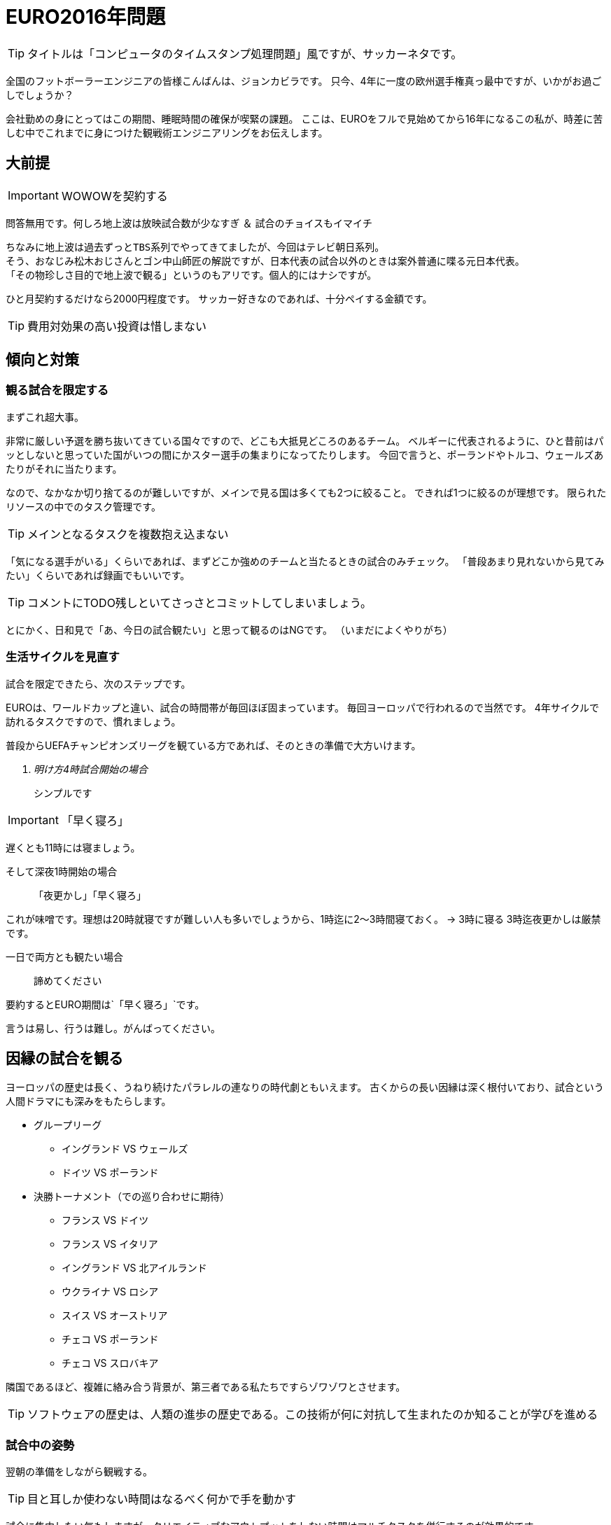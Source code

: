 = EURO2016年問題
:published_at: 2016-06-18
:hp-alt-title: EuroWatchingEngineering
:hp-tags: Tsukamoto,Engineer,Football
:hp-image:

TIP: タイトルは「コンピュータのタイムスタンプ処理問題」風ですが、サッカーネタです。


全国のフットボーラーエンジニアの皆様こんばんは、ジョンカビラです。
只今、4年に一度の欧州選手権真っ最中ですが、いかがお過ごしでしょうか？


会社勤めの身にとってはこの期間、睡眠時間の確保が喫緊の課題。
ここは、EUROをフルで見始めてから16年になるこの私が、時差に苦しむ中でこれまでに身につけた観戦術エンジニアリングをお伝えします。

## 大前提
IMPORTANT: WOWOWを契約する

問答無用です。何しろ地上波は放映試合数が少なすぎ ＆ 試合のチョイスもイマイチ

    ちなみに地上波は過去ずっとTBS系列でやってきてましたが、今回はテレビ朝日系列。
    そう、おなじみ松木おじさんとゴン中山師匠の解説ですが、日本代表の試合以外のときは案外普通に喋る元日本代表。
    「その物珍しさ目的で地上波で観る」というのもアリです。個人的にはナシですが。

ひと月契約するだけなら2000円程度です。
サッカー好きなのであれば、十分ペイする金額です。

TIP: 費用対効果の高い投資は惜しまない


## 傾向と対策
### 観る試合を限定する
まずこれ超大事。

非常に厳しい予選を勝ち抜いてきている国々ですので、どこも大抵見どころのあるチーム。
ベルギーに代表されるように、ひと昔前はパッとしないと思っていた国がいつの間にかスター選手の集まりになってたりします。
今回で言うと、ポーランドやトルコ、ウェールズあたりがそれに当たります。

なので、なかなか切り捨てるのが難しいですが、メインで見る国は多くても2つに絞ること。
できれば1つに絞るのが理想です。
限られたリソースの中でのタスク管理です。

TIP: メインとなるタスクを複数抱え込まない

「気になる選手がいる」くらいであれば、まずどこか強めのチームと当たるときの試合のみチェック。
「普段あまり見れないから見てみたい」くらいであれば録画でもいいです。

TIP: コメントにTODO残しといてさっさとコミットしてしまいましょう。

とにかく、日和見で「あ、今日の試合観たい」と思って観るのはNGです。
（いまだによくやりがち）

### 生活サイクルを見直す
試合を限定できたら、次のステップです。

EUROは、ワールドカップと違い、試合の時間帯が毎回ほぼ固まっています。
毎回ヨーロッパで行われるので当然です。
4年サイクルで訪れるタスクですので、慣れましょう。

普段からUEFAチャンピオンズリーグを観ている方であれば、そのときの準備で大方いけます。

[qanda]
明け方4時試合開始の場合:: シンプルです

IMPORTANT: 「早く寝ろ」

遅くとも11時には寝ましょう。

そして深夜1時開始の場合:: [line-through]#「夜更かし」#「早く寝ろ」

これが味噌です。理想は20時就寝ですが難しい人も多いでしょうから、1時迄に2〜3時間寝ておく。
→ 3時に寝る
3時迄夜更かしは厳禁です。

一日で両方とも観たい場合::  諦めてください

要約するとEURO期間は`「早く寝ろ」`です。

言うは易し、行うは難し。がんばってください。



## 因縁の試合を観る

ヨーロッパの歴史は長く、うねり続けたパラレルの連なりの時代劇ともいえます。
古くからの長い因縁は深く根付いており、試合という人間ドラマにも深みをもたらします。

* グループリーグ

    - イングランド VS ウェールズ
    - ドイツ VS ポーランド


* 決勝トーナメント（での巡り合わせに期待）
    - フランス VS ドイツ
    - フランス VS イタリア

    - イングランド VS 北アイルランド
    - ウクライナ VS ロシア
    - スイス VS オーストリア
    - チェコ VS ポーランド
    - チェコ VS スロバキア

隣国であるほど、複雑に絡み合う背景が、第三者である私たちですらゾワゾワとさせます。

TIP: ソフトウェアの歴史は、人類の進歩の歴史である。この技術が何に対抗して生まれたのか知ることが学びを進める


### 試合中の姿勢
翌朝の準備をしながら観戦する。

TIP: 目と耳しか使わない時間はなるべく何かで手を動かす

試合に集中したい気もしますが、クリエイティブなアウトプットをしない時間はマルチタスクを併行するのが効果的です。



### 決勝から逆算してコンディショニング

強豪国にとっては当たり前ですが、開催したばかりの今の時点で日常にフルパワーを費やしていたら決勝の頃はヘロヘロです。
我々も約一ヶ月の戦い、山場がどこか設定して、集中力のピークをそこにもっていきましょう。

TIP: プロジェクトのマイルストーン設定と、重いタスクを集中的に消化する時間を作る

### 質の良い休息を取る

休観日を設けましょう

### 普段の仕事を頑張る

仕事中にサッカーのことなど考えていては本末転倒です。
「業務にフレッシュな状態で臨めために観戦の時間は切り替えて楽しむ」くらいがちょうどよいでしょう。

TIP: 頻繁なタスク切り替えは非効率なのでなるべく避けましょう

というわけで、せっかくのお祭りを楽しみつつ、それを利用し本業にてブーストをかけるくらいの勢いで書きなぐってみました。
個人的にはそうでもないですが、無理やりのこじつけに読めたならそうかもしれません。

こちらからは以上です。
